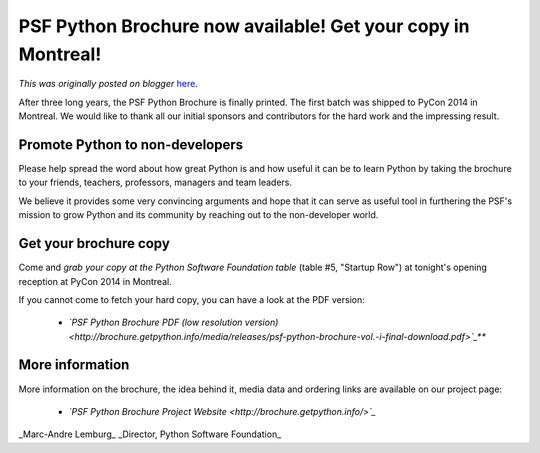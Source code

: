 .. post:: 2014-04-10
   :tags: post, legacy-blogger
   :author: Python Software Foundation
   :category: Legacy
   :location: World
   :language: en

PSF Python Brochure now available! Get your copy in Montreal!
=============================================================

*This was originally posted on blogger* `here <https://pyfound.blogspot.com/2014/04/psf-python-brochure-now-available-get.html>`_.

After three long years, the PSF Python Brochure is finally printed. The first
batch was shipped to PyCon 2014 in Montreal. We would like to thank all our
initial sponsors and contributors for the hard work and the impressing result.

  

Promote Python to non-developers
~~~~~~~~~~~~~~~~~~~~~~~~~~~~~~~~

  

Please help spread the word about how great Python is and how useful it can be
to learn Python by taking the brochure to your friends, teachers, professors,
managers and team leaders.

We believe it provides some very convincing arguments and hope that it can
serve as useful tool in furthering the PSF's mission to grow Python and its
community by reaching out to the non-developer world.

  

Get your brochure copy
~~~~~~~~~~~~~~~~~~~~~~

  

Come and *grab your copy at the Python Software Foundation table* (table #5,
"Startup Row") at tonight's opening reception at PyCon 2014 in Montreal.

If you cannot come to fetch your hard copy, you can have a look at the PDF
version:

  * *`PSF Python Brochure PDF (low resolution version) <http://brochure.getpython.info/media/releases/psf-python-brochure-vol.-i-final-download.pdf>`_***  

  

More information
~~~~~~~~~~~~~~~~

  

More information on the brochure, the idea behind it, media data and ordering
links are available on our project page:

  * *`PSF Python Brochure Project Website <http://brochure.getpython.info/>`_*

  
_Marc-Andre Lemburg_  
_Director, Python Software Foundation_

